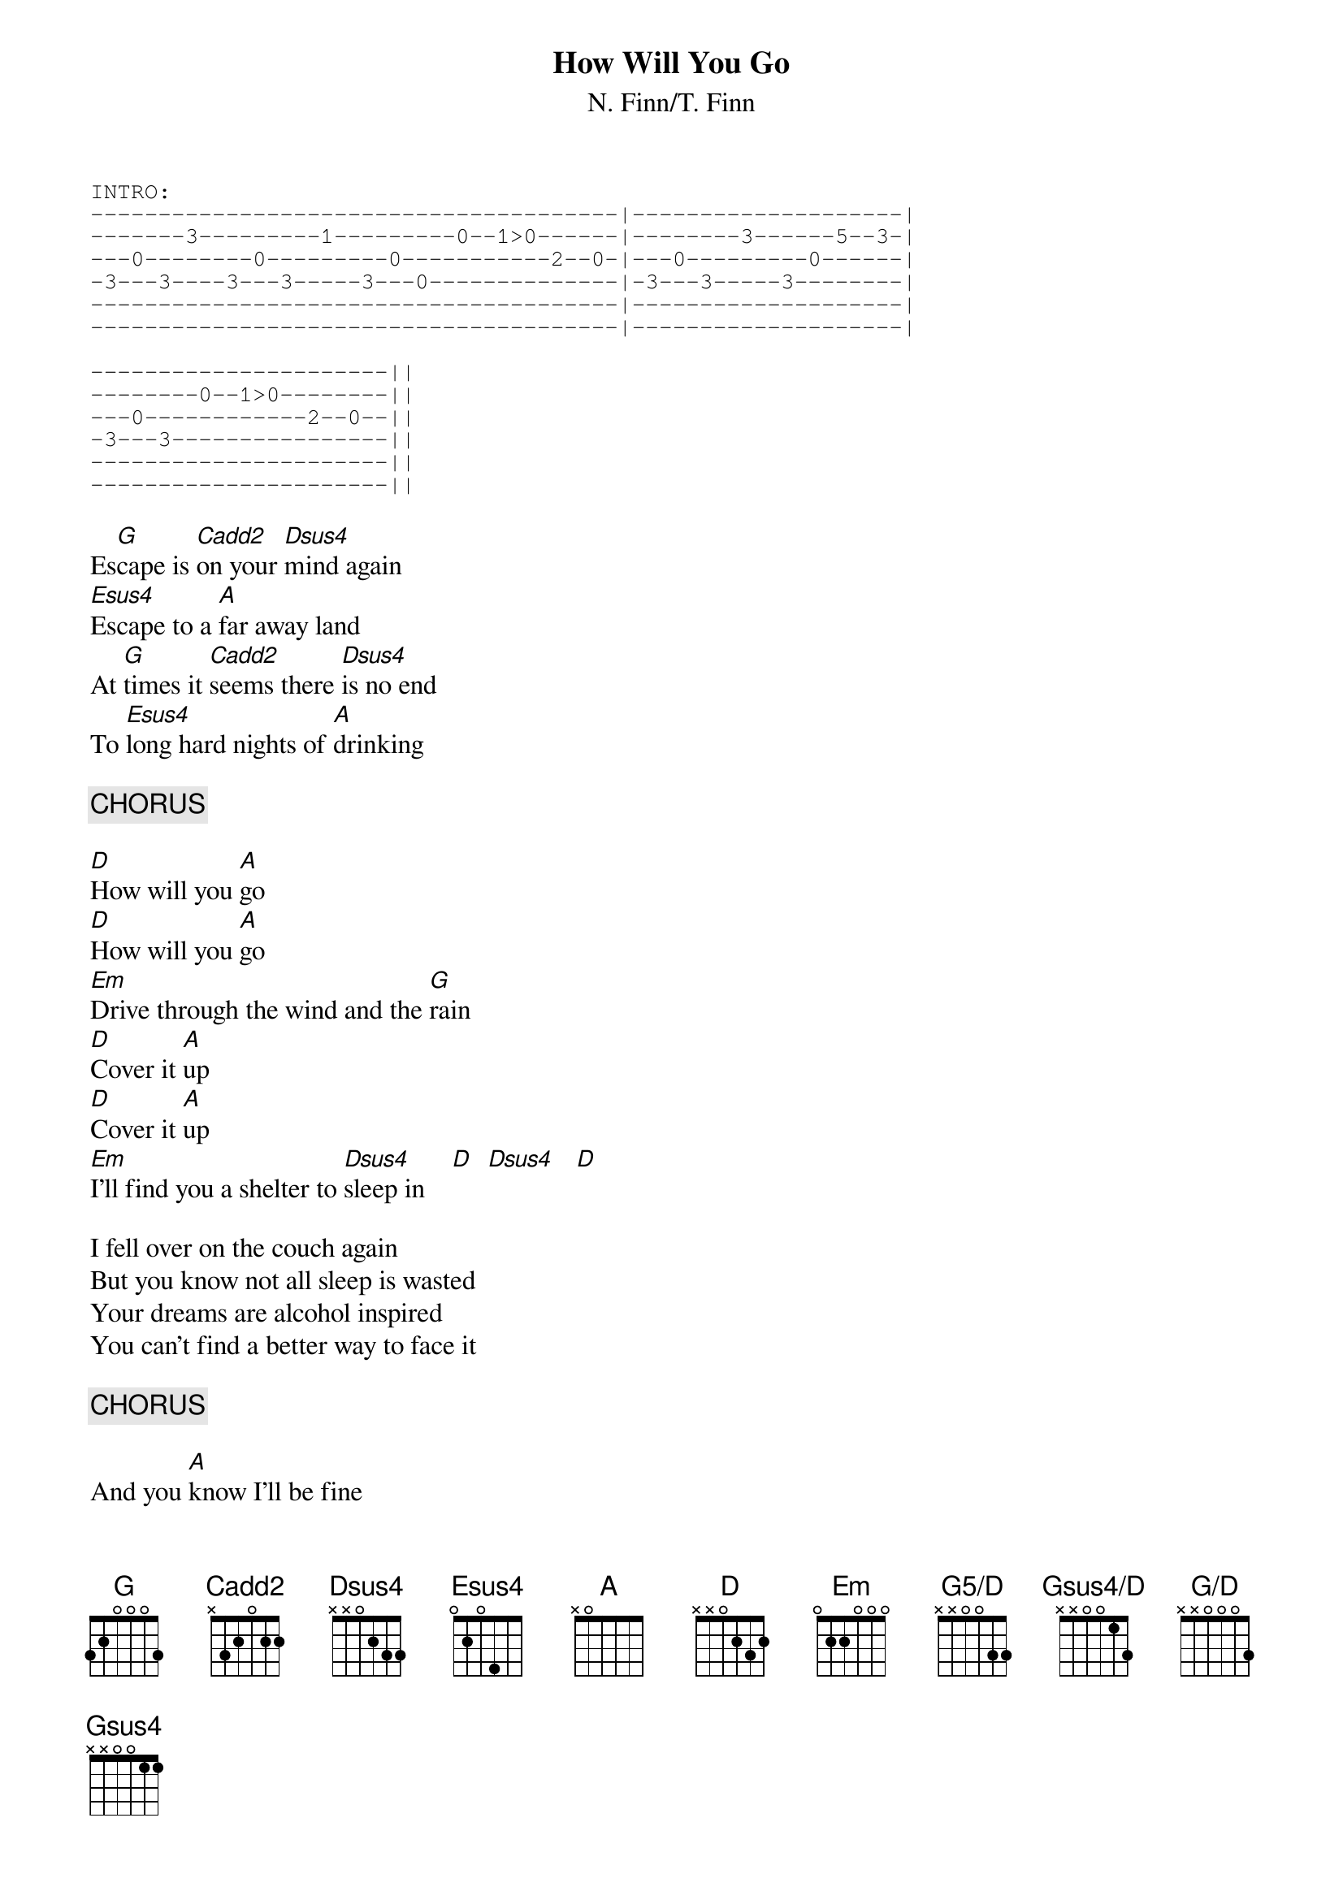 {title:How Will You Go}
{subtitle:N. Finn/T. Finn}
{define Cadd2 base-fret 0 frets x 3 2 0 2 2}
{define Dsus4 base-fret 0  frets x x 0 2 3 3}
{define Esus4 base-fret 0  frets 0 2 0 4 5 5}
{define A  base-fret 0 frets x 0 7 6 5 5}
{define G5/D base-fret 0 frets x x 0 0 3 3}
{define Gsus4/D base-fret 0 frets x x 0 0 1 3}
{define G/D base-fret 0 frets x x 0 0 0 3}
{sot}
INTRO:
---------------------------------------|--------------------|
-------3---------1---------0--1>0------|--------3------5--3-|
---0--------0---------0-----------2--0-|---0---------0------|
-3---3----3---3-----3---0--------------|-3---3-----3--------|
---------------------------------------|--------------------|
---------------------------------------|--------------------|

----------------------||
--------0--1>0--------||
---0------------2--0--||
-3---3----------------||
----------------------||
----------------------||
{eot}

Es[G]cape is [Cadd2]on your [Dsus4]mind again
[Esus4]Escape to a [A]far away land
At [G]times it [Cadd2]seems there [Dsus4]is no end
To [Esus4]long hard nights of [A]drinking

{c:CHORUS}

[D]How will you [A]go
[D]How will you [A]go
[Em]Drive through the wind and the [G]rain
[D]Cover it [A]up
[D]Cover it [A]up
[Em]I'll find you a shelter to [Dsus4]sleep in    [D]  [Dsus4]   [D]

I fell over on the couch again
But you know not all sleep is wasted
Your dreams are alcohol inspired
You can't find a better way to face it

{c:CHORUS}

And you [A]know I'll be fine
Just don't [D]ask me how it's [G]going
Gimme [A]time, gimme time
Cos I [D]want you to [G]see
Round the [A]world round the world
Is a [D]tangled up [G]necklace of [A]pearls

{ci:CHORDS DURING INSTRUMENTAL BREAK}

[G5/D]    [Gsus4/D]    [G/D]    [Gsus4]  (x4)
{sot}
GUITAR SOLO:
-------|---------------------|-----------------|-----------------||
-8>>>3-|-8>>>3---1-0---------|-5>6-5-3----1--3-|-8>>>3---1-0-----||
-------|-------------2-0---0-|-----------------|-------------2-0-||
-------|-----------------3---|-----------------|-----------------||
-------|---------------------|-----------------|-----------------||
-------|---------------------|-----------------|-----------------||
{eot}
{c:CHORUS x2}
